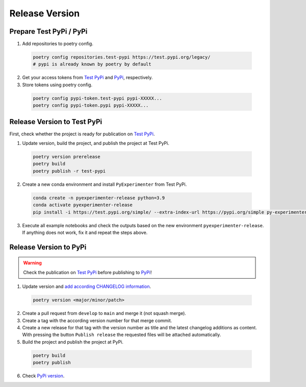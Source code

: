 .. _release_version:

==================
Release Version
==================


.. _contribute_release_preparepypi:

-------------------------
Prepare Test PyPi / PyPi
-------------------------

1. Add repositories to poetry config.

  .. code-block::
    
    poetry config repositories.test-pypi https://test.pypi.org/legacy/
    # pypi is already known by poetry by default

2. Get your access tokens from `Test PyPi <testpypi_token_>`_ and `PyPi <pypi_token_>`_, respectively.

3. Store tokens using poetry config.

  .. code-block::

    poetry config pypi-token.test-pypi pypi-XXXXX...
    poetry config pypi-token.pypi pypi-XXXXX...


.. _contribute_release_testpypi:

-----------------------------
Release Version to Test PyPi
-----------------------------

First, check whether the project is ready for publication on `Test PyPi <testpypi_>`_.

1. Update version, build the project, and publish the project at Test PyPi.

  .. code-block::

    poetry version prerelease
    poetry build
    poetry publish -r test-pypi
    
2. Create a new conda environment and install ``PyExperimenter`` from Test PyPi.

  .. code-block::

    conda create -n pyexperimenter-release python=3.9
    conda activate pyexperimenter-release
    pip install -i https://test.pypi.org/simple/ --extra-index-url https://pypi.org/simple py-experimenter==<VERSION>

3. Execute all example notebooks and check the outputs based on the new environment ``pyexperimenter-release``. If anything does not work, fix it and repeat the steps above.


.. _contribute_release_pypi:

-----------------------------
Release Version to PyPi
-----------------------------

.. warning::
   Check the publication on `Test PyPi <contribute_release_testpypi_>`_ before publishing to `PyPi <contribute_release_pypi_>`_!


1. Update version and `add according CHANGELOG information <github_changelog_>`_.

  .. code-block::

    poetry version <major/minor/patch>

2. Create a pull request from ``develop`` to ``main`` and merge it (not squash merge).

3. Create a tag with the according version number for that merge commit.

4. Create a new release for that tag with the version number as title and the latest changelog additions as content. With pressing the button ``Publish release`` the requested files will be attached automatically.

5. Build the project and publish the project at PyPi.

  .. code-block::

    poetry build
    poetry publish

6. Check `PyPi version <pypi_pyexperimenter_>`_. 
   

.. _testpypi: https://test.pypi.org/
.. _testpypi_token: https://test.pypi.org/manage/account/token/
.. _pypi: https://pypi.org/
.. _pypi_token: https://pypi.org/manage/account/token/
.. _pypi_pyexperimenter: https://pypi.org/project/py-experimenter/
.. _github_changelog: https://github.com/tornede/py_experimenter/blob/main/CHANGELOG.rst
